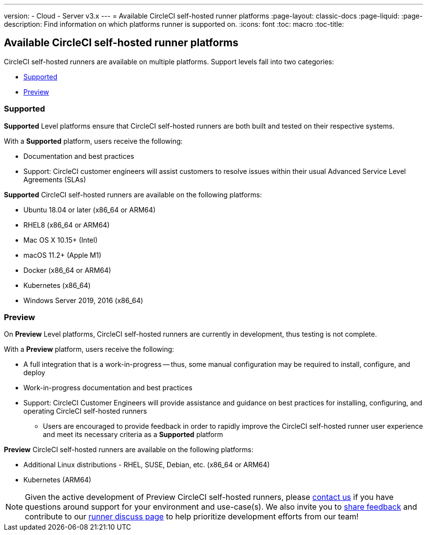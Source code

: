 ---
version:
- Cloud
- Server v3.x
---
= Available CircleCI self-hosted runner platforms
:page-layout: classic-docs
:page-liquid:
:page-description: Find information on which platforms runner is supported on.
:icons: font
:toc: macro
:toc-title:

toc::[]

== Available CircleCI self-hosted runner platforms

CircleCI self-hosted runners are available on multiple platforms. Support levels fall into two categories:

* <<Supported>>
* <<Preview>>

=== Supported

*Supported* Level platforms ensure that CircleCI self-hosted runners are both built and tested on their respective systems.

With a *Supported* platform, users receive the following:

* Documentation and best practices
* Support: CircleCI customer engineers will assist customers to resolve issues within their usual Advanced Service Level Agreements (SLAs)

*Supported* CircleCI self-hosted runners are available on the following platforms:

* Ubuntu 18.04 or later (x86_64 or ARM64)
* RHEL8 (x86_64 or ARM64)
* Mac OS X 10.15+ (Intel)
* macOS 11.2+ (Apple M1)
* Docker (x86_64 or ARM64)
* Kubernetes (x86_64)
* Windows Server 2019, 2016 (x86_64)

=== Preview

On *Preview* Level platforms, CircleCI self-hosted runners are currently in development, thus testing is not complete.

With a *Preview* platform, users receive the following:

* A full integration that is a work-in-progress -- thus, some manual configuration may be required to install, configure, and deploy
* Work-in-progress documentation and best practices
* Support: CircleCI Customer Engineers will provide assistance and guidance on best practices for installing, configuring, and operating CircleCI self-hosted runners
** Users are encouraged to provide feedback in order to rapidly improve the CircleCI self-hosted runner user experience and meet its necessary criteria as a *Supported* platform

*Preview* CircleCI self-hosted runners are available on the following platforms:

* Additional Linux distributions - RHEL, SUSE, Debian, etc. (x86_64 or ARM64)
* Kubernetes (ARM64)

NOTE: Given the active development of Preview CircleCI self-hosted runners, please https://circleci.com/contact/[contact us] if you
have questions around support for your environment and use-case(s). We also invite you to https://circleci.canny.io/cloud-feature-requests[share feedback]
and contribute to our https://discuss.circleci.com/t/self-hosted-runners-are-here/38159[runner discuss page] to help
prioritize development efforts from our team!